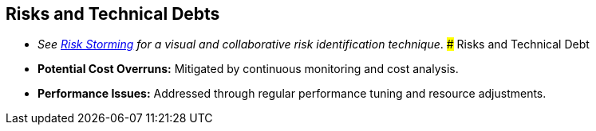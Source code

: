 ifndef::imagesdir[:imagesdir: ../images]

[[section-technical-risks]]
== Risks and Technical Debts

- _See https://riskstorming.com/[Risk Storming] for a visual and collaborative risk identification technique_.
### Risks and Technical Debt
- **Potential Cost Overruns:** Mitigated by continuous monitoring and cost analysis.
- **Performance Issues:** Addressed through regular performance tuning and resource adjustments.

